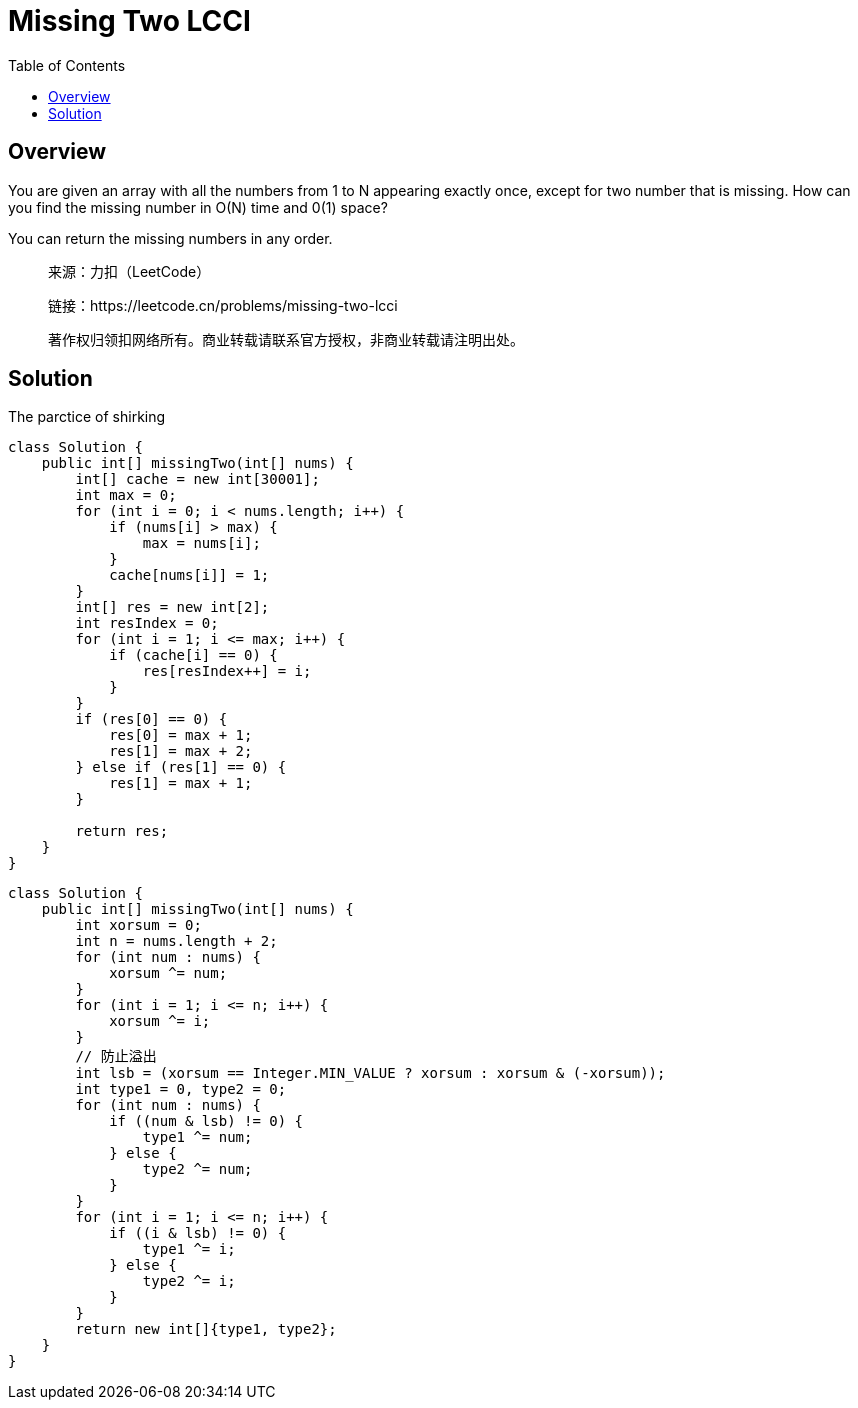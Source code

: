 = Missing Two LCCI
:toc: left

== Overview
You are given an array with all the numbers from 1 to N appearing exactly once, except for two number that is missing. How can you find the missing number in O(N) time and 0(1) space?

You can return the missing numbers in any order.


____
来源：力扣（LeetCode）

链接：https://leetcode.cn/problems/missing-two-lcci

著作权归领扣网络所有。商业转载请联系官方授权，非商业转载请注明出处。
____

== Solution

.The parctice of shirking
[source, java]
----
class Solution {
    public int[] missingTwo(int[] nums) {
        int[] cache = new int[30001];
        int max = 0;
        for (int i = 0; i < nums.length; i++) {
            if (nums[i] > max) {
                max = nums[i];
            }
            cache[nums[i]] = 1;
        }
        int[] res = new int[2];
        int resIndex = 0;
        for (int i = 1; i <= max; i++) {
            if (cache[i] == 0) {
                res[resIndex++] = i;
            }
        }
        if (res[0] == 0) {
            res[0] = max + 1;
            res[1] = max + 2;
        } else if (res[1] == 0) {
            res[1] = max + 1;
        }
        
        return res;
    }
}
----

[source, java]
----
class Solution {
    public int[] missingTwo(int[] nums) {
        int xorsum = 0;
        int n = nums.length + 2;
        for (int num : nums) {
            xorsum ^= num;
        }
        for (int i = 1; i <= n; i++) {
            xorsum ^= i;
        }
        // 防止溢出
        int lsb = (xorsum == Integer.MIN_VALUE ? xorsum : xorsum & (-xorsum));
        int type1 = 0, type2 = 0;
        for (int num : nums) {
            if ((num & lsb) != 0) {
                type1 ^= num;
            } else {
                type2 ^= num;
            }
        }
        for (int i = 1; i <= n; i++) {
            if ((i & lsb) != 0) {
                type1 ^= i;
            } else {
                type2 ^= i;
            }
        }
        return new int[]{type1, type2};
    }
}
----